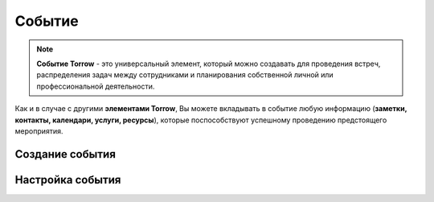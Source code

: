 .. _event-label:

=======
Событие
=======

.. note:: **Событие Torrow** - это универсальный элемент, который можно создавать для проведения встреч, распределения задач между сотрудниками и планирования собственной личной или профессиональной деятельности.

Как и в случае с другими **элементами Torrow**, Вы можете вкладывать в событие любую информацию (**заметки, контакты, календари, услуги, ресурсы**), которые поспособствуют успешному проведению предстоящего мероприятия.

Создание события
~~~~~~~~~~~~~~~~

Настройка события
~~~~~~~~~~~~~~~~~